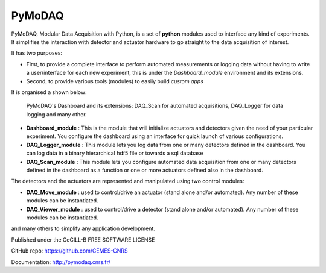 PyMoDAQ
#######

.. image:: https://img.shields.io/pypi/v/pymodaq.svg
   :target: https://pypi.org/project/pymodaq/
   :alt: Latest Version

.. image:: https://readthedocs.org/projects/pymodaq/badge/?version=stable
   :target: https://pymodaq.readthedocs.io/en/stable/?badge=stable
   :alt: Documentation Status

.. image:: https://travis-ci.org/CEMES-CNRS/PyMoDAQ.svg?branch=master
   :target: https://travis-ci.org/CEMES-CNRS/pymodaq

.. image:: https://codecov.io/gh/CEMES-CNRS/PyMoDAQ/branch/master/graph/badge.svg?token=IQNJRCQDM2
    :target: https://codecov.io/gh/CEMES-CNRS/PyMoDAQ
    
.. image:: https://github.com/CEMES-CNRS/PyMoDAQ/workflows/Python%20package/badge.svg
    :target: https://github.com/CEMES-CNRS/PyMoDAQ/actions?query=workflow%3A%22Python+package%22

.. figure:: http://pymodaq.cnrs.fr/en/latest/_static/splash.png
   :alt: shortcut


PyMoDAQ, Modular Data Acquisition with Python, is a set of **python** modules used to interface any kind of experiments.
It simplifies the interaction with detector and actuator hardware to go straight to the data acquisition of interest.

It has two purposes:

* First, to provide a complete interface to perform automated measurements or logging data without having to write a user/interface for each
  new experiment, this is under the *Dashboard_module* environment and its extensions.
* Second, to provide various tools (modules) to easily build *custom apps*

It is organised a shown below:

.. figure:: http://pymodaq.cnrs.fr/en/latest/_images/pymodaq_diagram.png
   :alt: overview

   PyMoDAQ's Dashboard and its extensions: DAQ_Scan for automated acquisitions, DAQ_Logger for data logging and many other.


* **Dashboard_module** : This is the module that will initialize actuators and detectors given the need of your
  particular experiment. You configure the dashboard using an interface for quick launch of various configurations.
* **DAQ_Logger_module** : This module lets you log data from one or many detectors defined in the dashboard. You can log data
  in a binary hierarchical hdf5 file or towards a sql database
* **DAQ_Scan_module** : This module lets you configure automated data acquisition from one or many detectors defined
  in the dashboard as a function or one or more actuators defined also in the dashboard.

The detectors and the actuators are represented and manipulated using two control modules:

* **DAQ_Move_module** : used to control/drive an actuator (stand alone and/or automated). Any number of these modules can be instantiated.
* **DAQ_Viewer_module** : used to control/drive a detector (stand alone and/or automated). Any number of these modules can be instantiated.

and many others to simplify any application development.

.. raw:: html

    <iframe width="560" height="315" src="https://www.youtube.com/embed/ZdYpQIZHMCY" frameborder="0" allow="accelerometer;
     autoplay; clipboard-write; encrypted-media; gyroscope; picture-in-picture" allowfullscreen></iframe>

Published under the CeCILL-B FREE SOFTWARE LICENSE

GitHub repo: https://github.com/CEMES-CNRS

Documentation: http://pymodaq.cnrs.fr/
